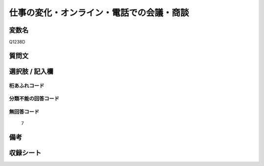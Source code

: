 .. title:: Q1238D
.. rst-class:: item

====================================================================================================
仕事の変化・オンライン・電話での会議・商談
====================================================================================================

.. rst-class:: varname

変数名
==================

Q1238D

.. rst-class:: question

質問文
==================



.. rst-class:: answer

選択肢 / 記入欄
======================

  



.. rst-class:: overflow

桁あふれコード
-------------------------------
  


.. rst-class:: not_classified

分類不能の回答コード
-------------------------------------
  


.. rst-class:: not_available

無回答コード
-------------------------------------
  7


.. rst-class:: bikou

備考
==================
 



.. rst-class:: include_sheet

収録シート
=======================================
.. hlist::
   :columns: 3
   
   
   * p28_1
   
   


.. index:: Q1238D